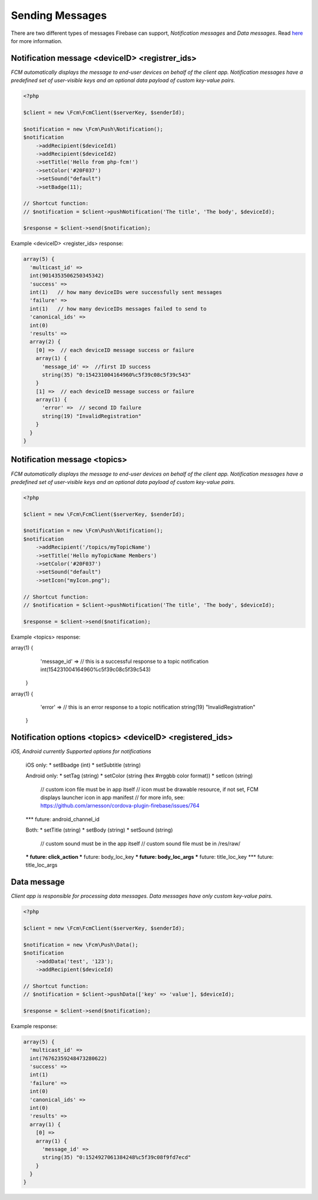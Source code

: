 ================
Sending Messages
================

There are two different types of messages Firebase can support, `Notification messages` and `Data messages`.
Read `here <https://firebase.google.com/docs/cloud-messaging/concept-options>`_ for more information.

Notification message <deviceID> <registrer_ids>
====================

`FCM automatically displays the message to end-user devices on behalf of the client app. Notification messages have a predefined set of user-visible keys and an optional data payload of custom key-value pairs.`

.. code-block:: php

    <?php

    $client = new \Fcm\FcmClient($serverKey, $senderId);

    $notification = new \Fcm\Push\Notification();
    $notification
        ->addRecipient($deviceId1)
        ->addRecipient($deviceId2)
        ->setTitle('Hello from php-fcm!')
        ->setColor('#20F037')
        ->setSound("default")
        ->setBadge(11);

    // Shortcut function:
    // $notification = $client->pushNotification('The title', 'The body', $deviceId);

    $response = $client->send($notification);

Example <deviceID> <register_ids> response:

.. code-block:: text

    array(5) {
      'multicast_id' =>
      int(9014353506250345342)
      'success' =>  
      int(1)   // how many deviceIDs were successfully sent messages
      'failure' =>
      int(1)   // how many deviceIDs messages failed to send to
      'canonical_ids' =>
      int(0)
      'results' =>
      array(2) {
        [0] =>  // each deviceID message success or failure
        array(1) {
          'message_id' =>  //first ID success
          string(35) "0:154231004164960%c5f39c08c5f39c543"
        }
        [1] =>  // each deviceID message success or failure
        array(1) {
          'error' =>  // second ID failure
          string(19) "InvalidRegistration"
        }
      }
    }

Notification message <topics>
====================

`FCM automatically displays the message to end-user devices on behalf of the client app. Notification messages have a predefined set of user-visible keys and an optional data payload of custom key-value pairs.`

.. code-block:: php

    <?php

    $client = new \Fcm\FcmClient($serverKey, $senderId);

    $notification = new \Fcm\Push\Notification();
    $notification
        ->addRecipient('/topics/myTopicName')
        ->setTitle('Hello myTopicName Members')
        ->setColor('#20F037')
        ->setSound("default")
        ->setIcon("myIcon.png");

    // Shortcut function:
    // $notification = $client->pushNotification('The title', 'The body', $deviceId);

    $response = $client->send($notification);

Example <topics> response:

.. code-block:: text

array(1) {
    'message_id' =>  // this is a successful response to a topic notification
    int(154231004164960%c5f39c08c5f39c543)
  }
  
array(1) {
    'error' =>  // this is an error response to a topic notification
    string(19) "InvalidRegistration"
  }

Notification options <topics> <deviceID> <registered_ids>
====================

`iOS, Android currently Supported options for notifications`

     iOS only:
     * setBbadge (int)
     * setSubtitle (string)

     Android only:
     * setTag (string)
     * setColor (string (hex #rrggbb color format))
     * setIcon (string)
         // custom icon file must be in app itself
         // icon must be drawable resource, if not set, FCM displays launcher icon in app manifest
         // for more info, see: https://github.com/arnesson/cordova-plugin-firebase/issues/764
     *** future: android_channel_id

     Both:
     * setTitle (string)
     * setBody (string)
     * setSound (string)
         // custom sound must be in the app itself
         // custom sound file must be in /res/raw/
     *** future: click_action
     *** future: body_loc_key
     *** future: body_loc_args
     *** future: title_loc_key
     *** future: title_loc_args

Data message
============

`Client app is responsible for processing data messages. Data messages have only custom key-value pairs.`

.. code-block:: php

    <?php

    $client = new \Fcm\FcmClient($serverKey, $senderId);

    $notification = new \Fcm\Push\Data();
    $notification
        ->addData('test', '123');
        ->addRecipient($deviceId)

    // Shortcut function:
    // $notification = $client->pushData(['key' => 'value'], $deviceId);

    $response = $client->send($notification);

Example response:

.. code-block:: text

    array(5) {
      'multicast_id' =>
      int(76762359248473280622)
      'success' =>
      int(1)
      'failure' =>
      int(0)
      'canonical_ids' =>
      int(0)
      'results' =>
      array(1) {
        [0] =>
        array(1) {
          'message_id' =>
          string(35) "0:1524927061384248%c5f39c08f9fd7ecd"
        }
      }
    }

